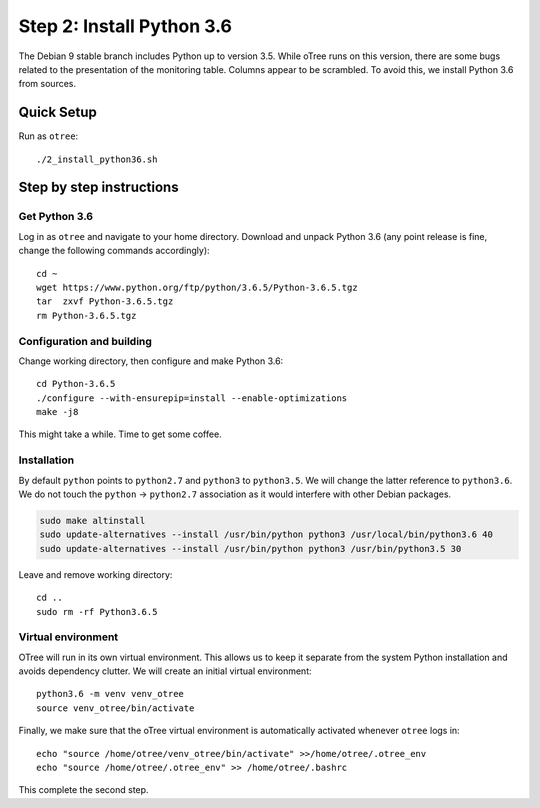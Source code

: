 .. _step2:

Step 2: Install Python 3.6
==========================

The Debian 9 stable branch includes Python up to version 3.5. While oTree runs on this version, there are some bugs related to the presentation of the monitoring table. Columns appear to be scrambled. To avoid this, we install Python 3.6 from sources.

Quick Setup
^^^^^^^^^^^

Run as ``otree``::

	./2_install_python36.sh


Step by step instructions
^^^^^^^^^^^^^^^^^^^^^^^^^

Get Python 3.6
""""""""""""""

Log in as ``otree`` and navigate to your home directory. Download and unpack Python 3.6 (any point release is fine, change the following commands accordingly)::

	cd ~
	wget https://www.python.org/ftp/python/3.6.5/Python-3.6.5.tgz
	tar  zxvf Python-3.6.5.tgz
	rm Python-3.6.5.tgz

Configuration and building
"""""""""""""""""""""""""""

Change working directory, then configure and make Python 3.6::

	cd Python-3.6.5
	./configure --with-ensurepip=install --enable-optimizations 
	make -j8

This might take a while. Time to get some coffee.

Installation
""""""""""""

By default ``python`` points to ``python2.7`` and ``python3`` to ``python3.5``. We will change the latter reference to ``python3.6``. We do not touch the ``python`` -> ``python2.7`` association as it would interfere with other Debian packages.

.. code-block:: bash

	sudo make altinstall
	sudo update-alternatives --install /usr/bin/python python3 /usr/local/bin/python3.6 40
	sudo update-alternatives --install /usr/bin/python python3 /usr/bin/python3.5 30

Leave and remove working directory::

	cd ..
	sudo rm -rf Python3.6.5

Virtual environment
"""""""""""""""""""

OTree  will run in its own virtual environment. This allows us to keep it separate from the system Python installation and avoids dependency clutter. We will create an initial virtual environment::

	python3.6 -m venv venv_otree
	source venv_otree/bin/activate

Finally, we make sure that the oTree virtual environment is automatically activated whenever ``otree`` logs in::

	echo "source /home/otree/venv_otree/bin/activate" >>/home/otree/.otree_env
	echo "source /home/otree/.otree_env" >> /home/otree/.bashrc

This complete the second step.